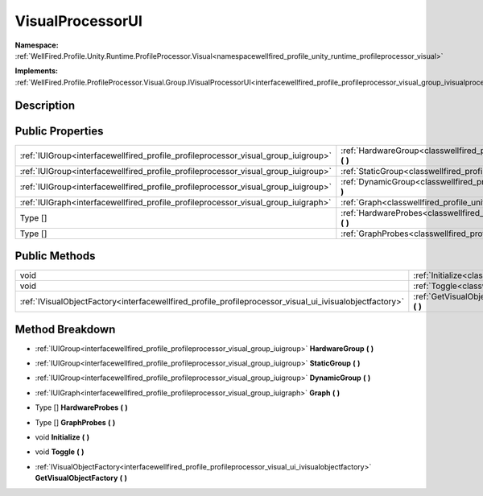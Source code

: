 .. _classwellfired_profile_unity_runtime_profileprocessor_visual_ui_visualprocessorui:

VisualProcessorUI
==================

**Namespace:** :ref:`WellFired.Profile.Unity.Runtime.ProfileProcessor.Visual<namespacewellfired_profile_unity_runtime_profileprocessor_visual>`

**Implements:** :ref:`WellFired.Profile.ProfileProcessor.Visual.Group.IVisualProcessorUI<interfacewellfired_profile_profileprocessor_visual_group_ivisualprocessorui>`


Description
------------



Public Properties
------------------

+-------------------------------------------------------------------------------------+-----------------------------------------------------------------------------------------------------------------------------------------------------------+
|:ref:`IUIGroup<interfacewellfired_profile_profileprocessor_visual_group_iuigroup>`   |:ref:`HardwareGroup<classwellfired_profile_unity_runtime_profileprocessor_visual_ui_visualprocessorui_1ae5d9ca073d5dc230ef51222605c7a2d0>` **(**  **)**    |
+-------------------------------------------------------------------------------------+-----------------------------------------------------------------------------------------------------------------------------------------------------------+
|:ref:`IUIGroup<interfacewellfired_profile_profileprocessor_visual_group_iuigroup>`   |:ref:`StaticGroup<classwellfired_profile_unity_runtime_profileprocessor_visual_ui_visualprocessorui_1a25552f00c9398a3e4f63719ed0a37641>` **(**  **)**      |
+-------------------------------------------------------------------------------------+-----------------------------------------------------------------------------------------------------------------------------------------------------------+
|:ref:`IUIGroup<interfacewellfired_profile_profileprocessor_visual_group_iuigroup>`   |:ref:`DynamicGroup<classwellfired_profile_unity_runtime_profileprocessor_visual_ui_visualprocessorui_1abc6ebc0a74aab494eadf3c7f4d15624b>` **(**  **)**     |
+-------------------------------------------------------------------------------------+-----------------------------------------------------------------------------------------------------------------------------------------------------------+
|:ref:`IUIGraph<interfacewellfired_profile_profileprocessor_visual_group_iuigraph>`   |:ref:`Graph<classwellfired_profile_unity_runtime_profileprocessor_visual_ui_visualprocessorui_1a5b726862ba7d6f6bbe4c5b4cedab2b49>` **(**  **)**            |
+-------------------------------------------------------------------------------------+-----------------------------------------------------------------------------------------------------------------------------------------------------------+
|Type []                                                                              |:ref:`HardwareProbes<classwellfired_profile_unity_runtime_profileprocessor_visual_ui_visualprocessorui_1a77ce6ff0762ef22784c709243b5e9f20>` **(**  **)**   |
+-------------------------------------------------------------------------------------+-----------------------------------------------------------------------------------------------------------------------------------------------------------+
|Type []                                                                              |:ref:`GraphProbes<classwellfired_profile_unity_runtime_profileprocessor_visual_ui_visualprocessorui_1a16ea602547f24a30c5a3f47a34833d62>` **(**  **)**      |
+-------------------------------------------------------------------------------------+-----------------------------------------------------------------------------------------------------------------------------------------------------------+

Public Methods
---------------

+----------------------------------------------------------------------------------------------------------+-------------------------------------------------------------------------------------------------------------------------------------------------------------------+
|void                                                                                                      |:ref:`Initialize<classwellfired_profile_unity_runtime_profileprocessor_visual_ui_visualprocessorui_1a3904e7006b99a74aa4b40e47249dd7f8>` **(**  **)**               |
+----------------------------------------------------------------------------------------------------------+-------------------------------------------------------------------------------------------------------------------------------------------------------------------+
|void                                                                                                      |:ref:`Toggle<classwellfired_profile_unity_runtime_profileprocessor_visual_ui_visualprocessorui_1af7ceb6ecb50b99e65b6e8883f8d8f715>` **(**  **)**                   |
+----------------------------------------------------------------------------------------------------------+-------------------------------------------------------------------------------------------------------------------------------------------------------------------+
|:ref:`IVisualObjectFactory<interfacewellfired_profile_profileprocessor_visual_ui_ivisualobjectfactory>`   |:ref:`GetVisualObjectFactory<classwellfired_profile_unity_runtime_profileprocessor_visual_ui_visualprocessorui_1af5ef56fd426efe7a001aa14cd489f747>` **(**  **)**   |
+----------------------------------------------------------------------------------------------------------+-------------------------------------------------------------------------------------------------------------------------------------------------------------------+

Method Breakdown
-----------------

.. _classwellfired_profile_unity_runtime_profileprocessor_visual_ui_visualprocessorui_1ae5d9ca073d5dc230ef51222605c7a2d0:

- :ref:`IUIGroup<interfacewellfired_profile_profileprocessor_visual_group_iuigroup>` **HardwareGroup** **(**  **)**

.. _classwellfired_profile_unity_runtime_profileprocessor_visual_ui_visualprocessorui_1a25552f00c9398a3e4f63719ed0a37641:

- :ref:`IUIGroup<interfacewellfired_profile_profileprocessor_visual_group_iuigroup>` **StaticGroup** **(**  **)**

.. _classwellfired_profile_unity_runtime_profileprocessor_visual_ui_visualprocessorui_1abc6ebc0a74aab494eadf3c7f4d15624b:

- :ref:`IUIGroup<interfacewellfired_profile_profileprocessor_visual_group_iuigroup>` **DynamicGroup** **(**  **)**

.. _classwellfired_profile_unity_runtime_profileprocessor_visual_ui_visualprocessorui_1a5b726862ba7d6f6bbe4c5b4cedab2b49:

- :ref:`IUIGraph<interfacewellfired_profile_profileprocessor_visual_group_iuigraph>` **Graph** **(**  **)**

.. _classwellfired_profile_unity_runtime_profileprocessor_visual_ui_visualprocessorui_1a77ce6ff0762ef22784c709243b5e9f20:

- Type [] **HardwareProbes** **(**  **)**

.. _classwellfired_profile_unity_runtime_profileprocessor_visual_ui_visualprocessorui_1a16ea602547f24a30c5a3f47a34833d62:

- Type [] **GraphProbes** **(**  **)**

.. _classwellfired_profile_unity_runtime_profileprocessor_visual_ui_visualprocessorui_1a3904e7006b99a74aa4b40e47249dd7f8:

- void **Initialize** **(**  **)**

.. _classwellfired_profile_unity_runtime_profileprocessor_visual_ui_visualprocessorui_1af7ceb6ecb50b99e65b6e8883f8d8f715:

- void **Toggle** **(**  **)**

.. _classwellfired_profile_unity_runtime_profileprocessor_visual_ui_visualprocessorui_1af5ef56fd426efe7a001aa14cd489f747:

- :ref:`IVisualObjectFactory<interfacewellfired_profile_profileprocessor_visual_ui_ivisualobjectfactory>` **GetVisualObjectFactory** **(**  **)**

